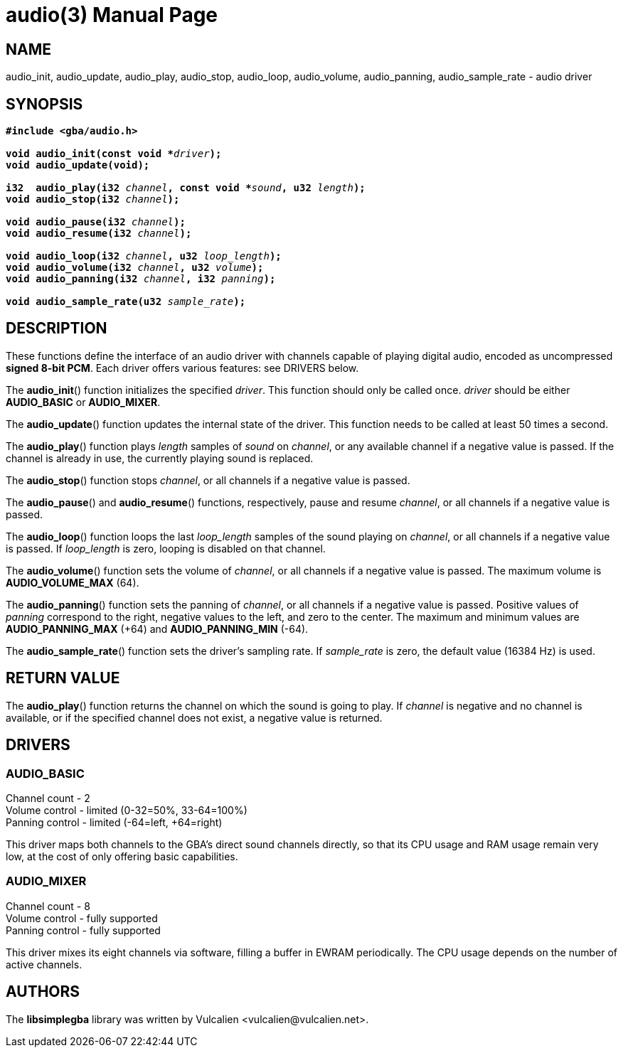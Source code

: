 = audio(3)
:doctype: manpage
:manmanual: Manual for libsimplegba
:mansource: libsimplegba
:revdate: 2025-04-02
:docdate: {revdate}

== NAME
audio_init, audio_update, audio_play, audio_stop, audio_loop,
audio_volume, audio_panning, audio_sample_rate - audio driver

== SYNOPSIS
[verse]
____
*#include <gba/audio.h>*

**void audio_init(const void +++*+++**__driver__**);**
**void audio_update(void);**

**i32  audio_play(i32 **__channel__**, const void +++*+++**__sound__**, u32 **__length__**);**
**void audio_stop(i32 **__channel__**);**

**void audio_pause(i32 **__channel__**);**
**void audio_resume(i32 **__channel__**);**

**void audio_loop(i32 **__channel__**, u32 **__loop_length__**);**
**void audio_volume(i32 **__channel__**, u32 **__volume__**);**
**void audio_panning(i32 **__channel__**, i32 **__panning__**);**

**void audio_sample_rate(u32 **__sample_rate__**);**
____

== DESCRIPTION
These functions define the interface of an audio driver with channels
capable of playing digital audio, encoded as uncompressed *signed 8-bit
PCM*. Each driver offers various features: see DRIVERS below.

The *audio_init*() function initializes the specified _driver_. This
function should only be called once. _driver_ should be either
*AUDIO_BASIC* or *AUDIO_MIXER*.

The *audio_update*() function updates the internal state of the driver.
This function needs to be called at least 50 times a second.

The *audio_play*() function plays _length_ samples of _sound_ on
_channel_, or any available channel if a negative value is passed. If
the channel is already in use, the currently playing sound is replaced.

The *audio_stop*() function stops _channel_, or all channels if a
negative value is passed.

The *audio_pause*() and *audio_resume*() functions, respectively, pause
and resume _channel_, or all channels if a negative value is passed.

The *audio_loop*() function loops the last __loop_length__ samples of
the sound playing on _channel_, or all channels if a negative value is
passed. If __loop_length__ is zero, looping is disabled on that channel.

The *audio_volume*() function sets the volume of _channel_, or all
channels if a negative value is passed. The maximum volume is
*AUDIO_VOLUME_MAX* (64).

The *audio_panning*() function sets the panning of _channel_, or all
channels if a negative value is passed. Positive values of _panning_
correspond to the right, negative values to the left, and zero to the
center. The maximum and minimum values are *AUDIO_PANNING_MAX* (+64) and
*AUDIO_PANNING_MIN* (-64).

The *audio_sample_rate*() function sets the driver's sampling rate. If
__sample_rate__ is zero, the default value (16384 Hz) is used.

== RETURN VALUE
The *audio_play*() function returns the channel on which the sound is
going to play. If _channel_ is negative and no channel is available, or
if the specified channel does not exist, a negative value is returned.

== DRIVERS
=== AUDIO_BASIC
Channel count   - 2                              +
Volume  control - limited (0-32=50%, 33-64=100%) +
Panning control - limited (-64=left, +64=right)  +

This driver maps both channels to the GBA's direct sound channels
directly, so that its CPU usage and RAM usage remain very low, at the
cost of only offering basic capabilities.

=== AUDIO_MIXER
Channel count   - 8               +
Volume  control - fully supported +
Panning control - fully supported +

This driver mixes its eight channels via software, filling a buffer in
EWRAM periodically. The CPU usage depends on the number of active
channels.

== AUTHORS
The *libsimplegba* library was written by Vulcalien
<\vulcalien@vulcalien.net>.

